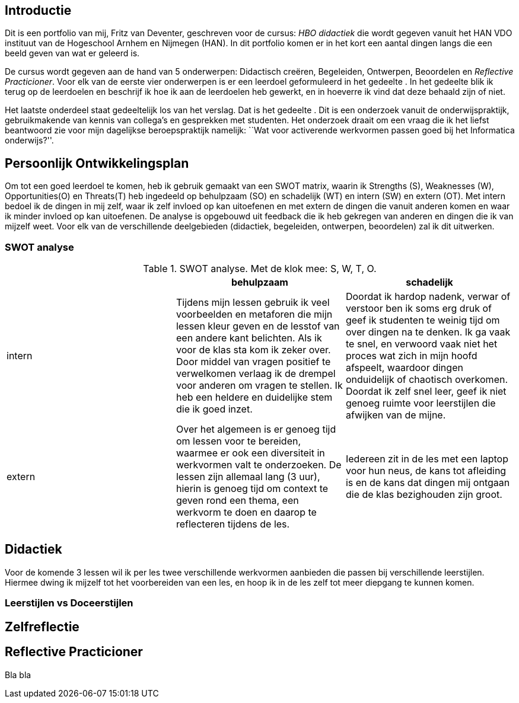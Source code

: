 [[introductie]]
Introductie
-----------

Dit is een portfolio van mij, Fritz van Deventer, geschreven voor de
cursus: _HBO didactiek_ die wordt gegeven vanuit het HAN VDO instituut
van de Hogeschool Arnhem en Nijmegen (HAN). In dit portfolio komen er in
het kort een aantal dingen langs die een beeld geven van wat er geleerd
is.

De cursus wordt gegeven aan de hand van 5 onderwerpen: Didactisch
creëren, Begeleiden, Ontwerpen, Beoordelen en _Reflective Practicioner_.
Voor elk van de eerste vier onderwerpen is er een leerdoel geformuleerd
in het gedeelte . In het gedeelte blik ik terug op de leerdoelen en
beschrijf ik hoe ik aan de leerdoelen heb gewerkt, en in hoeverre ik
vind dat deze behaald zijn of niet.

Het laatste onderdeel staat gedeeltelijk los van het verslag. Dat is het
gedeelte . Dit is een onderzoek vanuit de onderwijspraktijk,
gebruikmakende van kennis van collega’s en gesprekken met studenten. Het
onderzoek draait om een vraag die ik het liefst beantwoord zie voor mijn
dagelijkse beroepspraktijk namelijk: ``Wat voor activerende werkvormen
passen goed bij het Informatica onderwijs?''.

[[sec:pop]]
Persoonlijk Ontwikkelingsplan
-----------------------------

Om tot een goed leerdoel te komen, heb ik gebruik gemaakt van een SWOT
matrix, waarin ik Strengths (S), Weaknesses (W), Opportunities(O) en
Threats(T) heb ingedeeld op behulpzaam (SO) en schadelijk (WT) en intern
(SW) en extern (OT). Met intern bedoel ik de dingen in mij zelf, waar ik
zelf invloed op kan uitoefenen en met extern de dingen die vanuit
anderen komen en waar ik minder invloed op kan uitoefenen. De analyse is
opgebouwd uit feedback die ik heb gekregen van anderen en dingen die ik
van mijzelf weet. Voor elk van de verschillende deelgebieden (didactiek,
begeleiden, ontwerpen, beoordelen) zal ik dit uitwerken.

[[swot-analyse]]
SWOT analyse
~~~~~~~~~~~~

.SWOT analyse. Met de klok mee: S, W, T, O.
[cols="<,<,<",options="header",]
|=======================================================================
| |behulpzaam |schadelijk
|intern |Tijdens mijn lessen gebruik ik veel voorbeelden en metaforen
die mijn lessen kleur geven en de lesstof van een andere kant belichten.
Als ik voor de klas sta kom ik zeker over. Door middel van vragen
positief te verwelkomen verlaag ik de drempel voor anderen om vragen te
stellen. Ik heb een heldere en duidelijke stem die ik goed inzet.
|Doordat ik hardop nadenk, verwar of verstoor ben ik soms erg druk of
geef ik studenten te weinig tijd om over dingen na te denken. Ik ga vaak
te snel, en verwoord vaak niet het proces wat zich in mijn hoofd
afspeelt, waardoor dingen onduidelijk of chaotisch overkomen. Doordat ik
zelf snel leer, geef ik niet genoeg ruimte voor leerstijlen die afwijken
van de mijne.

|extern |Over het algemeen is er genoeg tijd om lessen voor te bereiden,
waarmee er ook een diversiteit in werkvormen valt te onderzoeken. De
lessen zijn allemaal lang (3 uur), hierin is genoeg tijd om context te
geven rond een thema, een werkvorm te doen en daarop te reflecteren
tijdens de les. |Iedereen zit in de les met een laptop voor hun neus, de
kans tot afleiding is en de kans dat dingen mij ontgaan die de klas
bezighouden zijn groot.
|=======================================================================

[[didactiek]]
Didactiek
---------

Voor de komende 3 lessen wil ik per les twee verschillende werkvormen
aanbieden die passen bij verschillende leerstijlen. Hiermee dwing ik
mijzelf tot het voorbereiden van een les, en hoop ik in de les zelf tot
meer diepgang te kunnen komen.

[[leerstijlen-vs-doceerstijlen]]
Leerstijlen vs Doceerstijlen
~~~~~~~~~~~~~~~~~~~~~~~~~~~~

[[sec:Zelfreflectie]]
Zelfreflectie
-------------

[[sec:RP]]
Reflective Practicioner
-----------------------

Bla bla
